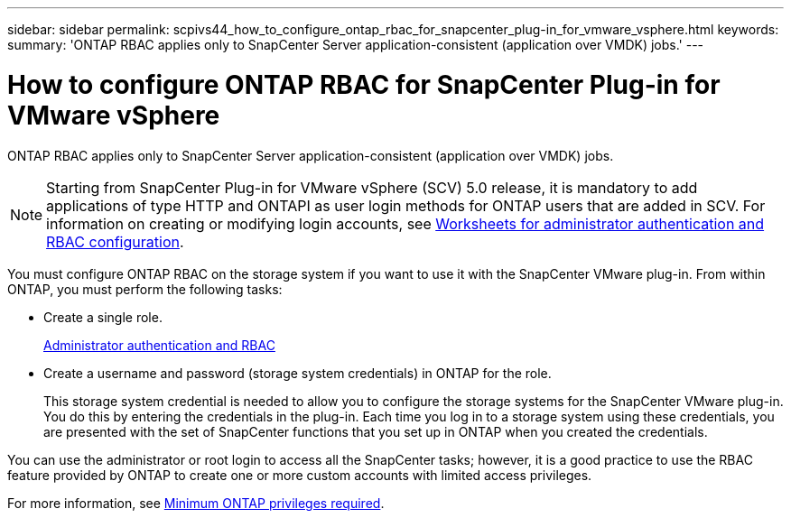 ---
sidebar: sidebar
permalink: scpivs44_how_to_configure_ontap_rbac_for_snapcenter_plug-in_for_vmware_vsphere.html
keywords:
summary: 'ONTAP RBAC applies only to SnapCenter Server application-consistent (application over VMDK) jobs.'
---

= How to configure ONTAP RBAC for SnapCenter Plug-in for VMware vSphere
:hardbreaks:
:nofooter:
:icons: font
:linkattrs:
:imagesdir: ./media/

//
// This file was created with NDAC Version 2.0 (August 17, 2020)
//
// 2020-09-09 12:24:20.703882
//

[.lead]
ONTAP RBAC applies only to SnapCenter Server application-consistent (application over VMDK) jobs.

[NOTE]
Starting from SnapCenter Plug-in for VMware vSphere (SCV) 5.0 release, it is mandatory to add applications of type HTTP and ONTAPI as user login methods for ONTAP users that are added in SCV. For information on creating or modifying login accounts, see https://docs.netapp.com/us-en/ontap/authentication/config-worksheets-reference.html[Worksheets for administrator authentication and RBAC configuration].

You must configure ONTAP RBAC on the storage system if you want to use it with the SnapCenter VMware plug-in. From within ONTAP, you must perform the following tasks:

* Create a single role.
+
https://docs.netapp.com/us-en/ontap/concepts/administrator-authentication-rbac-concept.html[Administrator authentication and RBAC]


*  Create a username and password (storage system credentials) in ONTAP for the role.
+
This storage system credential is needed to allow you to configure the storage systems for the SnapCenter VMware plug-in. You do this by entering the credentials in the plug-in. Each time you log in to a storage system using these credentials, you are presented with the set of SnapCenter functions that you set up in ONTAP when you created the credentials.

You can use the administrator or root login to access all the SnapCenter tasks; however, it is a good practice to use the RBAC feature provided by ONTAP to create one or more custom accounts with limited access privileges.

For more information, see link:scpivs44_minimum_ontap_privileges_required.html[Minimum ONTAP privileges required^].

